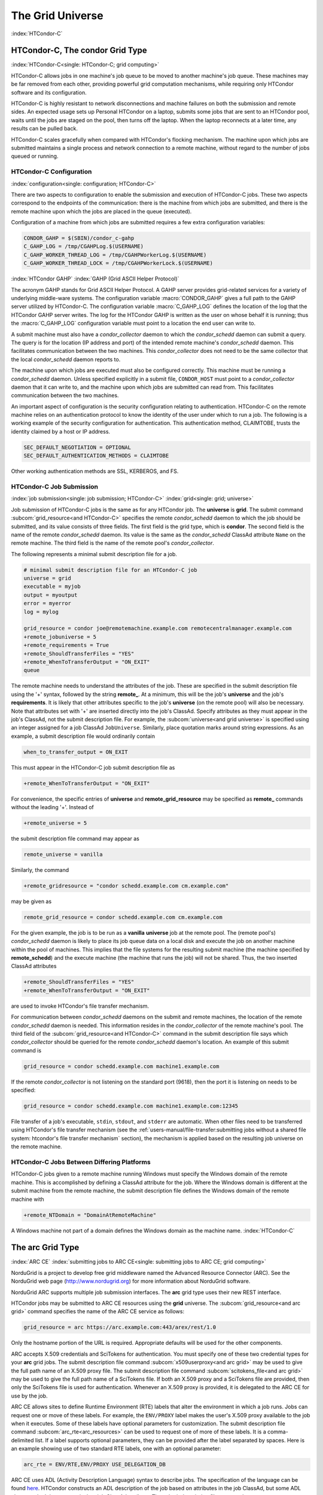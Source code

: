 The Grid Universe
=================

:index:`HTCondor-C`

HTCondor-C, The condor Grid Type
--------------------------------

:index:`HTCondor-C<single: HTCondor-C; grid computing>`

HTCondor-C allows jobs in one machine's job queue to be moved to another
machine's job queue. These machines may be far removed from each other,
providing powerful grid computation mechanisms, while requiring only
HTCondor software and its configuration.

HTCondor-C is highly resistant to network disconnections and machine
failures on both the submission and remote sides. An expected usage sets
up Personal HTCondor on a laptop, submits some jobs that are sent to an
HTCondor pool, waits until the jobs are staged on the pool, then turns
off the laptop. When the laptop reconnects at a later time, any results
can be pulled back.

HTCondor-C scales gracefully when compared with HTCondor's flocking
mechanism. The machine upon which jobs are submitted maintains a single
process and network connection to a remote machine, without regard to
the number of jobs queued or running.

HTCondor-C Configuration
''''''''''''''''''''''''

:index:`configuration<single: configuration; HTCondor-C>`

There are two aspects to configuration to enable the submission and
execution of HTCondor-C jobs. These two aspects correspond to the
endpoints of the communication: there is the machine from which jobs are
submitted, and there is the remote machine upon which the jobs are
placed in the queue (executed).

Configuration of a machine from which jobs are submitted requires a few
extra configuration variables:

.. code-block:: condor-config

    CONDOR_GAHP = $(SBIN)/condor_c-gahp
    C_GAHP_LOG = /tmp/CGAHPLog.$(USERNAME)
    C_GAHP_WORKER_THREAD_LOG = /tmp/CGAHPWorkerLog.$(USERNAME)
    C_GAHP_WORKER_THREAD_LOCK = /tmp/CGAHPWorkerLock.$(USERNAME)

:index:`HTCondor GAHP`
:index:`GAHP (Grid ASCII Helper Protocol)`

The acronym GAHP stands for Grid ASCII Helper Protocol. A GAHP server
provides grid-related services for a variety of underlying middle-ware
systems. The configuration variable
:macro:`CONDOR_GAHP` gives a full path to the GAHP server utilized
by HTCondor-C. The configuration variable
:macro:`C_GAHP_LOG` defines the location of the log that the
HTCondor GAHP server writes. The log for the HTCondor GAHP is written as
the user on whose behalf it is running; thus the
:macro:`C_GAHP_LOG` configuration variable must point to a
location the end user can write to.

A submit machine must also have a *condor_collector* daemon to which
the *condor_schedd* daemon can submit a query. The query is for the
location (IP address and port) of the intended remote machine's
*condor_schedd* daemon. This facilitates communication between the two
machines. This *condor_collector* does not need to be the same
collector that the local *condor_schedd* daemon reports to.

The machine upon which jobs are executed must also be configured
correctly. This machine must be running a *condor_schedd* daemon.
Unless specified explicitly in a submit file, ``CONDOR_HOST`` must point
to a *condor_collector* daemon that it can write to, and the machine
upon which jobs are submitted can read from. This facilitates
communication between the two machines.

An important aspect of configuration is the security configuration
relating to authentication. HTCondor-C on the remote machine relies on
an authentication protocol to know the identity of the user under which
to run a job. The following is a working example of the security
configuration for authentication. This authentication method, CLAIMTOBE,
trusts the identity claimed by a host or IP address.

.. code-block:: condor-config

    SEC_DEFAULT_NEGOTIATION = OPTIONAL
    SEC_DEFAULT_AUTHENTICATION_METHODS = CLAIMTOBE

Other working authentication methods are SSL, KERBEROS, and FS.

HTCondor-C Job Submission
'''''''''''''''''''''''''

:index:`job submission<single: job submission; HTCondor-C>` :index:`grid<single: grid; universe>`

Job submission of HTCondor-C jobs is the same as for any HTCondor job.
The **universe** is **grid**. The submit command
:subcom:`grid_resource<and HTCondor-C>`
specifies the remote *condor_schedd* daemon to which the job should be
submitted, and its value consists of three fields. The first field is
the grid type, which is **condor**. The second field is the name of the
remote *condor_schedd* daemon. Its value is the same as the
*condor_schedd* ClassAd attribute ``Name`` on the remote machine. The
third field is the name of the remote pool's *condor_collector*.

The following represents a minimal submit description file for a job.

.. code-block:: condor-submit

    # minimal submit description file for an HTCondor-C job
    universe = grid
    executable = myjob
    output = myoutput
    error = myerror
    log = mylog

    grid_resource = condor joe@remotemachine.example.com remotecentralmanager.example.com
    +remote_jobuniverse = 5
    +remote_requirements = True
    +remote_ShouldTransferFiles = "YES"
    +remote_WhenToTransferOutput = "ON_EXIT"
    queue

The remote machine needs to understand the attributes of the job. These
are specified in the submit description file using the '+' syntax,
followed by the string **remote_**. At a minimum, this will be the
job's **universe** and the job's **requirements**. It is likely that
other attributes specific to the job's **universe** (on the remote pool)
will also be necessary. Note that attributes set with '+' are inserted
directly into the job's ClassAd. Specify attributes as they must appear
in the job's ClassAd, not the submit description file. For example, the
:subcom:`universe<and grid universe>` is specified
using an integer assigned for a job ClassAd ``JobUniverse``. Similarly,
place quotation marks around string expressions. As an example, a submit
description file would ordinarily contain

.. code-block:: condor-submit

    when_to_transfer_output = ON_EXIT

This must appear in the HTCondor-C job submit description file as

.. code-block:: condor-submit

    +remote_WhenToTransferOutput = "ON_EXIT"

For convenience, the specific entries of **universe** and
**remote_grid_resource** may be
specified as **remote_** commands without the leading '+'. Instead of

.. code-block:: condor-submit

    +remote_universe = 5

the submit description file command may appear as

.. code-block:: condor-submit

    remote_universe = vanilla

Similarly, the command

.. code-block:: condor-submit

    +remote_gridresource = "condor schedd.example.com cm.example.com"

may be given as

.. code-block:: condor-submit

    remote_grid_resource = condor schedd.example.com cm.example.com

For the given example, the job is to be run as a **vanilla**
**universe** job at the remote pool. The (remote pool's)
*condor_schedd* daemon is likely to place its job queue data on a local
disk and execute the job on another machine within the pool of machines.
This implies that the file systems for the resulting submit machine (the
machine specified by **remote_schedd**) and the execute machine (the
machine that runs the job) will not be shared. Thus, the two inserted
ClassAd attributes

.. code-block:: condor-submit

    +remote_ShouldTransferFiles = "YES"
    +remote_WhenToTransferOutput = "ON_EXIT"

are used to invoke HTCondor's file transfer mechanism.

For communication between *condor_schedd* daemons on the submit and
remote machines, the location of the remote *condor_schedd* daemon is
needed. This information resides in the *condor_collector* of the
remote machine's pool. The third field of the
:subcom:`grid_resource<and HTCondor-C>`
command in the submit description file says which *condor_collector*
should be queried for the remote *condor_schedd* daemon's location. An
example of this submit command is

.. code-block:: condor-submit

    grid_resource = condor schedd.example.com machine1.example.com

If the remote *condor_collector* is not listening on the standard port
(9618), then the port it is listening on needs to be specified:

.. code-block:: condor-submit

    grid_resource = condor schedd.example.com machine1.example.com:12345

File transfer of a job's executable, ``stdin``, ``stdout``, and
``stderr`` are automatic. When other files need to be transferred using
HTCondor's file transfer mechanism (see the 
:ref:`users-manual/file-transfer:submitting jobs without a shared file
system: htcondor's file transfer mechanism` section), the mechanism is applied
based on the resulting job universe on the remote machine.

HTCondor-C Jobs Between Differing Platforms
'''''''''''''''''''''''''''''''''''''''''''

HTCondor-C jobs given to a remote machine running Windows must specify
the Windows domain of the remote machine. This is accomplished by
defining a ClassAd attribute for the job. Where the Windows domain is
different at the submit machine from the remote machine, the submit
description file defines the Windows domain of the remote machine with

.. code-block:: condor-submit

      +remote_NTDomain = "DomainAtRemoteMachine"

A Windows machine not part of a domain defines the Windows domain as the
machine name. :index:`HTCondor-C`

The arc Grid Type
-----------------------

:index:`ARC CE`
:index:`submitting jobs to ARC CE<single: submitting jobs to ARC CE; grid computing>`

NorduGrid is a project to develop free grid middleware named the
Advanced Resource Connector (ARC). See the NorduGrid web page
(`http://www.nordugrid.org <http://www.nordugrid.org>`_) for more
information about NorduGrid software.

NorduGrid ARC supports multiple job submission interfaces.
The **arc** grid type uses their new REST interface.

HTCondor jobs may be submitted to ARC CE resources using the **grid**
universe. The
:subcom:`grid_resource<and arc grid>`
command specifies the name of the ARC CE service as follows:

.. code-block:: condor-submit

    grid_resource = arc https://arc.example.com:443/arex/rest/1.0

Only the hostname portion of the URL is required.
Appropriate defaults will be used for the other components.

ARC accepts X.509 credentials and SciTokens for authentication.
You must specify one of these two credential types for your **arc**
grid jobs.
The submit description file command
:subcom:`x509userproxy<and arc grid>` may be
used to give the full path name of an X.509 proxy file.
The submit description file command
:subcom:`scitokens_file<and arc grid>`
may be used to give the full path name of a SciTokens file.
If both an X.509 proxy and a SciTokens file are provided, then only
the SciTokens file is used for authentication.
Whenever an X.509 proxy is provided, it is delegated to the ARC CE for
use by the job.

ARC CE allows sites to define Runtime Environment (RTE) labels that alter
the environment in which a job runs.
Jobs can request one or move of these labels.
For example, the ``ENV/PROXY`` label makes the user's X.509 proxy
available to the job when it executes.
Some of these labels have optional parameters for customization.
The submit description file command
:subcom:`arc_rte<arc_resources>`
can be used to request one of more of these labels.
It is a comma-delimited list. If a label supports optional parameters, they
can be provided after the label separated by spaces.
Here is an example showing use of two standard RTE labels, one with
an optional parameter:

.. code-block:: condor-submit

    arc_rte = ENV/RTE,ENV/PROXY USE_DELEGATION_DB

ARC CE uses ADL (Activity Description Language) syntax to describe jobs.
The specification of the language can be found
`here <https://www.nordugrid.org/documents/EMI-ES-Specification_v1.16.pdf>`_.
HTCondor constructs an ADL description of the job based on attributes in
the job ClassAd, but some ADL elements don't have an equivalent job ClassAd
attribute.
The submit description file command
:subcom:`arc_resources<definitions>`
can be used to specify these elements if they fall under the ``<Resources>``
element of the ADL.
The value should be a chunk of XML text that could be inserted inside the
``<Resources>`` element. For example:

.. code-block:: condor-submit

    arc_resources = <NetworkInfo>gigabitethernet</NetworkInfo>

Similarly, submit description file command
:subcom:`arc_application<definition>`
can be used to specify these elements if they fall under the ``<Application>``
element of the ADL.

The batch Grid Type (for SLURM, PBS, LSF, and SGE)
--------------------------------------------------

:index:`batch grid type`

The **batch** grid type is used to submit to a local SLURM, PBS, LSF, or
SGE system using the **grid** universe and the
:subcom:`grid_resource<and batch grid>`
command by placing a variant of the following into the submit
description file.

.. code-block:: condor-submit

    grid_resource = batch slurm

The second argument on the right hand side will be one of ``slurm``,
``pbs``, ``lsf``, or ``sge``.

Submission to a batch system on a remote machine using SSH is also
possible. This is described below.

The batch GAHP server is a piece of software called the blahp.
The configuration parameters ``BATCH_GAHP`` and ``BLAHPD_LOCATION``
specify the locations of the main blahp binary and its dependent
files, respectively.
The blahp has its own configuration file, located at /etc/blah.config
(``$(RELEASE_DIR)``/etc/blah.config for a tarball release).

The batch GAHP supports translating certain job ClassAd attributes into the corresponding batch system submission parameters. However, note that not all parameters are supported.

The following table summarizes how job ClassAd attributes will be translated into the corresponding Slurm job parameters.

+-------------------+---------------------+
| Job ClassAd       | Slurm               |
+===================+=====================+
| ``RequestMemory`` | ``--mem``           |
+-------------------+---------------------+
| ``BatchRuntime``  | ``--time``          |
+-------------------+---------------------+
| ``BatchProject``  | ``--account``       |
+-------------------+---------------------+
| ``Queue``         | ``--partition``     |
+-------------------+---------------------+
| ``Queue``         | ``--clusters``      |
+-------------------+---------------------+
| *Unsupported*     | ``--cpus-per-task`` |
+-------------------+---------------------+

Note that for Slurm, ``Queue`` is used for both ``--partition`` and ``--clusters``. If you use the ``partition@cluster`` syntax, the partition will be set to whatever is before the ``@``, and the cluster to whatever is after the ``@``. If you only wish to set the cluster, leave out the partition (e.g. use ``@cluster``).

You can specify batch system parameters that HTCondor doesn't have
translations for using the **batch_extra_submit_args** command in the
submit description file.

.. code-block:: condor-submit

    batch_extra_submit_args = --cpus-per-task=4 --qos=fast

The *condor_qsub* command line tool will take PBS/SGE style batch files
or command line arguments and submit the job to HTCondor instead. See
the :doc:`/man-pages/condor_qsub` manual page for details.

Remote batch Job Submission via SSH
'''''''''''''''''''''''''''''''''''

HTCondor can submit jobs to a batch system on a remote machine via SSH.
This requires an initial setup step that installs some binaries under
your home directory on the remote machine and creates an SSH key that
allows SSH authentication without the user typing a password.
The setup command is *condor_remote_cluster*, which you should run at
the command line.

.. code-block:: text

    condor_remote_cluster --add alice@login.example.edu slurm

Once this setup command finishes successfully, you can submit jobs for the
remote batch system by including the username and hostname in the
**grid_resource** command in your submit description file.

.. code-block:: condor-submit

    grid_resource = batch slurm alice@login.example.edu

Remote batch Job Submission via Reverse SSH
'''''''''''''''''''''''''''''''''''''''''''

Submission to a batch system on a remote machine requires that HTCondor
be able to establish an SSH connection using just an ssh key for
authentication.
If the remote machine doesn't allow ssh keys or requires Multi-Factor
Authentication (MFA), then the SSH connection can be established in the
reverse connection using the Reverse GAHP.
This requires some extra setup and maintenance, and is not recommended if
the normal SSH connection method can be made to work.

For the Reverse GAHP to work, your local machine must be reachable on
the network from the remote machine on the SSH and HTCondor ports
(22 and 9618, respectively).
Also, your local machine must allow SSH logins using just an ssh key
for authentication.

First, run the *condor_remote_cluster* as you would for a regular
remote SSH setup.

.. code-block:: text

    condor_remote_cluster --add alice@login.example.edu slurm

Second, create an ssh key that's authorized to login to your account on
your local machine and save the private key on the remote machine.
The private key should not be protected with a passphrase.
In the following examples, we'll assume the ssh private key is named
``~/.ssh/id_rsa_rvgahp``.

Third, select a pathname on your local machine for a unix socket file
that will be used by the Reverse GAHP components to communicate with
each other.
The Reverse GAHP programs will create the file as your user identity,
so we suggest using a location under your home directory or /tmp.
In the following examples, we'll use ``/tmp/alice.rvgahp.socket``.

Fourth, on the remote machine, create a ``~/bosco/glite/bin/rvgahp_ssh``
shell script like this:

.. code-block:: text

    #!/bin/bash
    exec ssh -o "ServerAliveInterval 60" -o "BatchMode yes" -i ~/.ssh/id_rsa_rvgahp alice@submithost "/usr/sbin/rvgahp_proxy /tmp/alice.rvgahp.sock"

Run this script manually to ensure it works.
It should print a couple messages from the *rvgahp_proxy* started on your
local machine.
You can kill the program once it's working correctly.

.. code-block:: text

    2022-03-23 13:06:08.304520 rvgahp_proxy[8169]: rvgahp_proxy starting...
    2022-03-23 13:06:08.304766 rvgahp_proxy[8169]: UNIX socket: /tmp/alice.rvgahp.sock

Finally, run the *rvgahp_server* program on the remote machine.
You must ensure it remains running during the entire time you are
submitting and running jobs on the batch system.

.. code-block:: text

    ~/bosco/glite/bin/rvgahp_server -b ~/bosco/glite

Now, you can submit jobs for the remote batch system.
Adding the **--rvgahp-socket** option to your **grid_resource** submit
command tells HTCondor to use the Reverse GAHP for the SSH connection.

.. code-block:: condor-submit

    grid_resource = batch slurm alice@login.example.edu --rvgahp-socket /tmp/alice.rvgahp.sock

The EC2 Grid Type
-----------------

:index:`Amazon EC2 Query API`
:index:`EC2 grid jobs`
:index:`submitting jobs using the EC2 Query API<single: submitting jobs using the EC2 Query API; grid computing>`
:index:`ec2<single: ec2; grid type>`

HTCondor jobs may be submitted to clouds supporting Amazon's Elastic
Compute Cloud (EC2) interface. The EC2 interface permits on-line
commercial services that provide the rental of computers by the hour to
run computational applications. They run virtual machine images that
have been uploaded to Amazon's online storage service (S3 or EBS). More
information about Amazon's EC2 service is available at
`http://aws.amazon.com/ec2 <http://aws.amazon.com/ec2>`_.

The **ec2** grid type uses the EC2 Query API, also called the EC2 REST
API.

EC2 Job Submission
''''''''''''''''''

HTCondor jobs are submitted to an EC2 service with the **grid**
universe, setting the
:subcom:`grid_resource<nd EC2 grid>`
command to **ec2**, followed by the service's URL. For example, partial
contents of the submit description file may be

.. code-block:: condor-submit

    grid_resource = ec2 https://ec2.us-east-1.amazonaws.com/

(Replace 'us-east-1' with the AWS region you'd like to use.)

Since the job is a virtual machine image, most of the submit description
file commands specifying input or output files are not applicable. The
:subcom:`executable<and EC2 grid>` command is
still required, but its value is ignored. It can be used to identify
different jobs in the output of *condor_q*.

The VM image for the job must already reside in one of Amazon's storage
service (S3 or EBS) and be registered with EC2. In the submit
description file, provide the identifier for the image using
:subcom:`ec2_ami_id<definition>`
:index:`authentication methods<single: authentication methods; ec2>`

This grid type requires access to user authentication information, in
the form of path names to files containing the appropriate keys, with
one exception, described below.

The **ec2** grid type has two different authentication methods. The
first authentication method uses the EC2 API's built-in authentication.
Specify the service with expected ``http://`` or ``https://`` URL, and
set the EC2 access key and secret access key as follows:

.. code-block:: condor-submit

    ec2_access_key_id = /path/to/access.key
    ec2_secret_access_key = /path/to/secret.key

The ``euca3://`` and ``euca3s://`` protocols must use this
authentication method. These protocols exist to work correctly when the
resources do not support the ``InstanceInitiatedShutdownBehavior``
parameter.

The second authentication method for the EC2 grid type is X.509. Specify
the service with an ``x509://`` URL, even if the URL was given in
another form. Use
:subcom:`ec2_access_key_id<definition>`
to specify the path to the X.509 public key (certificate), which is not
the same as the built-in authentication's access key.
:subcom:`ec2_secret_access_key<definition>`
specifies the path to the X.509 private key, which is not the same as
the built-in authentication's secret key. The following example
illustrates the specification for X.509 authentication:

.. code-block:: condor-submit

    grid_resource = ec2 x509://service.example
    ec2_access_key_id = /path/to/x.509/public.key
    ec2_secret_access_key = /path/to/x.509/private.key

If using an X.509 proxy, specify the proxy in both places.

The exception to both of these cases applies when submitting EC2 jobs to
an HTCondor running in an EC2 instance. If that instance has been
configured with sufficient privileges, you may specify ``FROM INSTANCE``
for either :subcom:`ec2_access_key_id<>` or :subcom:`ec2_secret_access_key<>`, and
HTCondor will use the instance's credentials. (AWS grants an EC2
instance access to temporary credentials, renewed over the instance's
lifetime, based on the instance's assigned IAM (instance) profile and
the corresponding IAM role. You may specify the this information when
launching an instance or later, during its lifetime.)

HTCondor can use the EC2 API to create an SSH key pair that allows
secure log in to the virtual machine once it is running. If the command
:subcom:`ec2_keypair_file<definition>`
is set in the submit description file, HTCondor will write an SSH
private key into the indicated file. The key can be used to log into the
virtual machine. Note that modification will also be needed of the
firewall rules for the job to incoming SSH connections.

An EC2 service uses a firewall to restrict network access to the virtual
machine instances it runs. Typically, no incoming connections are
allowed. One can define sets of firewall rules and give them names. The
EC2 API calls these security groups. If utilized, tell HTCondor what set
of security groups should be applied to each VM using the
:subcom:`ec2_security_groups<definition>`
submit description file command. If not provided, HTCondor uses the
security group **default**. This command specifies security group names;
to specify IDs, use
:subcom:`ec2_security_ids<definition>`
This may be necessary when specifying a Virtual Private Cloud (VPC)
instance.

To run an instance in a VPC, set
:subcom:`ec2_vpc_subnet<definition>` to
the the desired VPC's specification string. The instance's IP address
may also be specified by setting:subcom:`ec2_vpc_id<definition>`.

The EC2 API allows the choice of different hardware configurations for
instances to run on. Select which configuration to use for the **ec2**
grid type with the
:subcom:`ec2_instance_type<definition>`
submit description file command. HTCondor provides no default.

Certain instance types provide additional block devices whose names must
be mapped to kernel device names in order to be used. The
:subcom:`ec2_block_device_mapping<definition>`
submit description file command allows specification of these maps. A
map is a device name followed by a colon, followed by kernel name; maps
are separated by a commas, and/or spaces. For example, to specify that
the first ephemeral device should be ``/dev/sdb`` and the second
``/dev/sdc``:

.. code-block:: condor-submit

    ec2_block_device_mapping = ephemeral0:/dev/sdb, ephemeral1:/dev/sdc

Each virtual machine instance can be given up to 16 KiB of unique data,
accessible by the instance by connecting to a well-known address. This
makes it easy for many instances to share the same VM image, but perform
different work. This data can be specified to HTCondor in one of two
ways. First, the data can be provided directly in the submit description
file using the
:subcom:`ec2_user_data<definition>`
command. Second, the data can be stored in a file, and the file name is
specified with the
:subcom:`ec2_user_data_file<definition>`
submit description file command. This second option allows the use of
binary data. If both options are used, the two blocks of data are
concatenated, with the data from **ec2_user_data** occurring first.
HTCondor performs the base64 encoding that EC2 expects on the data.

Amazon also offers an Identity and Access Management (IAM) service. To
specify an IAM (instance) profile for an EC2 job, use submit commands
:subcom:`ec2_iam_profile_name<definition>`
or
:subcom:`ec2_iam_profile_arn<definition>`

Termination of EC2 Jobs
'''''''''''''''''''''''

A protocol defines the shutdown procedure for jobs running as EC2
instances. The service is told to shut down the instance, and the
service acknowledges. The service then advances the instance to a state
in which the termination is imminent, but the job is given time to shut
down gracefully.

Once this state is reached, some services other than Amazon cannot be
relied upon to actually terminate the job. Thus, HTCondor must check
that the instance has terminated before removing the job from the queue.
This avoids the possibility of HTCondor losing track of a job while it
is still accumulating charges on the service.

HTCondor checks after a fixed time interval that the job actually has
terminated. If the job has not terminated after a total of four checks,
the job is placed on hold.

Using Spot Instances
''''''''''''''''''''

EC2 jobs may also be submitted to clouds that support spot instances. A
spot instance differs from a conventional, or dedicated, instance in two
primary ways. First, the instance price varies according to demand.
Second, the cloud provider may terminate the instance prematurely. To
start a spot instance, the submitter specifies a bid, which represents
the most the submitter is willing to pay per hour to run the VM.
Within HTCondor, the submit command :subcom:`ec2_spot_price<definition>`
specifies this floating point value. For example, to bid 1.1 cents per
hour on Amazon:

.. code-block:: condor-submit

    ec2_spot_price = 0.011

Note that the EC2 API does not specify how the cloud provider should
interpret the bid. Empirically, Amazon uses fractional US dollars.

Other submission details for a spot instance are identical to those for
a dedicated instance.

A spot instance will not necessarily begin immediately. Instead, it will
begin as soon as the price drops below the bid. Thus, spot instance jobs
may remain in the idle state for much longer than dedicated instance
jobs, as they wait for the price to drop. Furthermore, if the price
rises above the bid, the cloud service will terminate the instance.

More information about Amazon's spot instances is available at
`http://aws.amazon.com/ec2/spot-instances/ <http://aws.amazon.com/ec2/spot-instances/>`_.

EC2 Advanced Usage
''''''''''''''''''

Additional control of EC2 instances is available in the form of
permitting the direct specification of instance creation parameters. To
set an instance creation parameter, first list its name in the submit
command
:subcom:`ec2_parameter_names<definition>`
a space or comma separated list. The parameter may need to be properly
capitalized. Also tell HTCondor the parameter's value, by specifying it
as a submit command whose name begins with **ec2_parameter_**; dots
within the parameter name must be written as underscores in the submit
command name.

For example, the submit description file commands to set parameter
``IamInstanceProfile.Name`` to value ``ExampleProfile`` are

.. code-block:: condor-submit

    ec2_parameter_names = IamInstanceProfile.Name
    ec2_parameter_IamInstanceProfile_Name = ExampleProfile

EC2 Configuration Variables
'''''''''''''''''''''''''''

The configuration variables :macro:`EC2_GAHP` and :macro:`EC2_GAHP_LOG` must be
set, and by default are equal to $(SBIN)/ec2_gahp and
/tmp/EC2GahpLog.$(USERNAME), respectively.

The configuration variable :macro:`EC2_GAHP_DEBUG` is optional and defaults
to D_PID; we recommend you keep D_PID if you change the default, to
disambiguate between the logs of different resources specified by the
same user.

Communicating with an EC2 Service
'''''''''''''''''''''''''''''''''

The **ec2** grid type does not presently permit the explicit use of an
HTTP proxy.

By default, HTCondor assumes that EC2 services are reliably available.
If an attempt to contact a service during the normal course of operation
fails, HTCondor makes a special attempt to contact the service. If this
attempt fails, the service is marked as down, and normal operation for
that service is suspended until a subsequent special attempt succeeds.
The jobs using that service do not go on hold. To place jobs on hold
when their service becomes unavailable, set configuration variable
:macro:`EC2_RESOURCE_TIMEOUT` to the
number of seconds to delay before placing the job on hold. The default
value of -1 for this variable implements an infinite delay, such that
the job is never placed on hold. When setting this value, consider the
value of configuration variable
:macro:`GRIDMANAGER_RESOURCE_PROBE_INTERVAL`, which sets the
number of seconds that HTCondor will wait after each special contact
attempt before trying again.

By default, the EC2 GAHP enforces a 100 millisecond interval between
requests to the same service. This helps ensure reliable service. You
may configure this interval with the configuration variable
``EC2_GAHP_RATE_LIMIT``, which must be an integer number of
milliseconds. Adjusting the interval may result in higher or lower
throughput, depending on the service. Too short of an interval may
trigger rate-limiting by the service; while HTCondor will react
appropriately (by retrying with an exponential back-off), it may be more
efficient to configure a longer interval.

Secure Communication with an EC2 Service
''''''''''''''''''''''''''''''''''''''''

The specification of a service with an ``https://``, an ``x509://``, or
an ``euca3s://`` URL validates that service's certificate, checking that
a trusted certificate authority (CA) signed it. Commercial EC2 service
providers generally use certificates signed by widely-recognized CAs.
These CAs will usually work without any additional configuration. For
other providers, a specification of trusted CAs may be needed. Without,
errors such as the following will be in the EC2 GAHP log:

.. code-block:: text

    06/13/13 15:16:16 curl_easy_perform() failed (60):
    'Peer certificate cannot be authenticated with given CA certificates'.

Specify trusted CAs by including their certificates in a group of
trusted CAs either in an on disk directory or in a single file. Either
of these alternatives may contain multiple certificates. Which is used
will vary from system to system, depending on the system's SSL
implementation. HTCondor uses *libcurl*; information about the *libcurl*
specification of trusted CAs is available at

`http://curl.haxx.se/libcurl/c/curl_easy_setopt.html <http://curl.haxx.se/libcurl/c/curl_easy_setopt.html>`_

The behavior when specifying both a directory and a file is undefined,
although the EC2 GAHP allows it.

The EC2 GAHP will set the CA file to whichever variable it finds first,
checking these in the following order:

#. The environment variable ``X509_CERT_FILE``, set when the
   *condor_master* starts up.
#. The HTCondor configuration variable :macro:`GAHP_SSL_CAFILE`.

The EC2 GAHP supplies no default value, if it does not find a CA file.

The EC2 GAHP will set the CA directory given whichever of these
variables it finds first, checking in the following order:

#. The environment variable ``X509_CERT_DIR``, set when the
   *condor_master* starts up.
#. The HTCondor configuration variable :macro:`GAHP_SSL_CADIR`.

The EC2 GAHP supplies no default value, if it does not find a CA
directory.

EC2 GAHP Statistics
'''''''''''''''''''

The EC2 GAHP tracks, and reports in the corresponding grid resource ad,
statistics related to resource's rate limit.
:index:`NumRequests<single: NumRequests; EC2 GAHP Statistics>`
:index:`EC2 GAHP Statistics<single: EC2 GAHP Statistics; NumRequests>`

``NumRequests``:
    The total number of requests made by HTCondor to this resource.
    :index:`NumDistinctRequests<single: NumDistinctRequests; EC2 GAHP Statistics>`
    :index:`EC2 GAHP Statistics<single: EC2 GAHP Statistics; NumDistinctRequests>`

``NumDistinctRequests``:
    The number of distinct requests made by HTCondor to this resource.
    The difference between this and NumRequests is the total number of
    retries. Retries are not unusual.
    :index:`NumRequestsExceedingLimit<single: NumRequestsExceedingLimit; EC2 GAHP Statistics>`
    :index:`EC2 GAHP Statistics<single: EC2 GAHP Statistics; NumRequestsExceedingLimit>`

``NumRequestsExceedingLimit``:
    The number of requests which exceeded the service's rate limit. Each
    such request will cause a retry, unless the maximum number of
    retries is exceeded, or if the retries have already taken so long
    that the signature on the original request has expired.
    :index:`NumExpiredSignatures<single: NumExpiredSignatures; EC2 GAHP Statistics>`
    :index:`EC2 GAHP Statistics<single: EC2 GAHP Statistics; NumExpiredSignatures>`

``NumExpiredSignatures``:
    The number of requests which the EC2 GAHP did not even attempt to
    send to the service because signature expired. Signatures should
    not, generally, expire; a request's retries will usually -
    eventually - succeed.

The GCE Grid Type
-----------------

:index:`Google Compute Engine`
:index:`GCE grid jobs`
:index:`submitting jobs to GCE<single: submitting jobs to GCE; grid computing>`
:index:`gce<single: gce; grid type>`

HTCondor jobs may be submitted to the Google Compute Engine (GCE) cloud
service. GCE is an on-line commercial service that provides the rental
of computers by the hour to run computational applications. Its runs
virtual machine images that have been uploaded to Google's servers. More
information about Google Compute Engine is available at
`http://cloud.google.com/Compute <http://cloud.google.com/Compute>`_.

GCE Job Submission
''''''''''''''''''

HTCondor jobs are submitted to the GCE service with the **grid**
universe, setting the
:subcom:`grid_resource<and GCE grid>`
command to **gce**, followed by the service's URL, your GCE project, and
the desired GCE zone to be used. The submit description file command
will be similar to:

.. code-block:: condor-submit

    grid_resource = gce https://www.googleapis.com/compute/v1 my_proj us-central1-a

Since the HTCondor job is a virtual machine image, most of the submit
description file commands specifying input or output files are not
applicable. The
:subcom:`executable<and GCE grid>`
still required, but its value is ignored. It identifies different jobs
in the output of *condor_q*.

The VM image for the job must already reside in Google's Cloud Storage
service and be registered with GCE. In the submit description file,
provide the identifier for the image using the
:subcom:`gce_image<definition>` command.

This grid type requires granting HTCondor permission to use your Google
account. The easiest way to do this is to use the *gcloud* command-line
tool distributed by Google. Find *gcloud* and documentation for it at
`https://cloud.google.com/compute/docs/gcloud-compute/ <https://cloud.google.com/compute/docs/gcloud-compute/>`_.
After installation of *gcloud*, run *gcloud auth login* and follow its
directions. Once done with that step, the tool will write authorization
credentials to the file ``.config/gcloud/credentials`` under your HOME
directory.

Given an authorization file, specify its location in the submit
description file using the
:subcom:`gce_auth_file<definition>`
command, as in the example:

.. code-block:: condor-submit

    gce_auth_file = /path/to/auth-file

GCE allows the choice of different hardware configurations for instances
to run on. Select which configuration to use for the **gce** grid type
with the
:subcom:`gce_machine_type<definition>`
submit description file command. HTCondor provides no default.

Each virtual machine instance can be given a unique set of metadata,
which consists of name/value pairs, similar to the environment variables
of regular jobs. The instance can query its metadata via a well-known
address. This makes it easy for many instances to share the same VM
image, but perform different work. This data can be specified to
HTCondor in one of two ways. First, the data can be provided directly in
the submit description file using the
:subcom:`gce_metadata<definition>`
command. The value should be a comma-separated list of name=value
settings, as the example:

.. code-block:: condor-submit

    gce_metadata = setting1=foo,setting2=bar

Second, the data can be stored in a file, and the file name is specified
with the
:subcom:`gce_metadata_file<definition>`
submit description file command. This second option allows a wider range
of characters to be used in the metadata values. Each name=value pair
should be on its own line. No white space is removed from the lines,
except for the newline that separates entries.

Both options can be used at the same time, but do not use the same
metadata name in both places.

HTCondor sets the following elements when describing the instance to the
GCE server: **machineType**, **name**, **scheduling**, **disks**,
**metadata**, and **networkInterfaces**. You can provide additional
elements to be included in the instance description as a block of JSON.
Write the additional elements to a file, and specify the filename in
your submit file with the
:subcom:`gce_json_file<definition>`
command. The contents of the file are inserted into HTCondor's JSON
description of the instance, between a comma and the closing brace.

Here's a sample JSON file that sets two additional elements:

.. code-block:: text

    "canIpForward": True,
    "description": "My first instance"

.. _gce_configuration_variables:

GCE Configuration Variables
'''''''''''''''''''''''''''

The following configuration parameters are specific to the **gce** grid
type. The values listed here are the defaults. Different values may be
specified in the HTCondor configuration files.  To work around an issue where
long-running *gce_gahp* processes have trouble authenticating, the *gce_gahp*
self-restarts periodically, with the default value of 24 hours.  You can set
the number of seconds between restarts using *GCE_GAHP_LIFETIME*, where zero
means to never restart.  Restarting the *gce_gahp* does not affect the jobs
themselves.

.. code-block:: condor-config

    GCE_GAHP     = $(SBIN)/gce_gahp
    GCE_GAHP_LOG = /tmp/GceGahpLog.$(USERNAME)
    GCE_GAHP_LIFETIME = 86400

The Azure Grid Type
-------------------

:index:`Azure` :index:`Azure grid jobs`
:index:`submitting jobs to Azure<single: submitting jobs to Azure; grid computing>`
:index:`azure<single: azure; grid type>`

HTCondor jobs may be submitted to the Microsoft Azure cloud service.
Azure is an on-line commercial service that provides the rental of
computers by the hour to run computational applications. It runs virtual
machine images that have been uploaded to Azure's servers. More
information about Azure is available at
`https://azure.microsoft.com <https://azure.microsoft.com>`_.

Azure Job Submission
''''''''''''''''''''

HTCondor jobs are submitted to the Azure service with the **grid**
universe, setting the
:subcom:`grid_resource<and Azure grid>`
command to **azure**, followed by your Azure subscription id. The submit
description file command will be similar to:

.. code-block:: condor-submit

    grid_resource = azure 4843bfe3-1ebe-423e-a6ea-c777e57700a9

Since the HTCondor job is a virtual machine image, most of the submit
description file commands specifying input or output files are not
applicable. The
:subcom:`executable<and Azure grid>`
still required, but its value is ignored. It identifies different jobs
in the output of *condor_q*.

The VM image for the job must already be registered a virtual machine
image in Azure. In the submit description file, provide the identifier
for the image using the :subcom:`azure_image<definition>` command.

This grid type requires granting HTCondor permission to use your Azure
account. The easiest way to do this is to use the *az* command-line tool
distributed by Microsoft. Find *az* and documentation for it at
`https://docs.microsoft.com/en-us/cli/azure/?view=azure-cli-latest <https://docs.microsoft.com/en-us/cli/azure/?view=azure-cli-latest>`_.
After installation of *az*, run *az login* and follow its directions.
Once done with that step, the tool will write authorization credentials
in a file under your HOME directory. HTCondor will use these credentials
to communicate with Azure.

You can also set up a service account in Azure for HTCondor to use. This
lets you limit the level of access HTCondor has to your Azure account.
Instructions for creating a service account can be found here:
`https://htcondor.org/gahp/AzureGAHPSetup.docx <https://htcondor.org/gahp/AzureGAHPSetup.docx>`_.

Once you have created a file containing the service account credentials,
you can specify its location in the submit description file using the
:subcom:`azure_auth_file<definition>`
command, as in the example:

.. code-block:: condor-submit

    azure_auth_file = /path/to/auth-file

Azure allows the choice of different hardware configurations for
instances to run on. Select which configuration to use for the **azure**
grid type with the
:subcom:`azure_size<definition>` submit
description file command. HTCondor provides no default.

Azure has many locations where instances can be run (i.e. multiple data
centers distributed throughout the world). You can select which location
to use with the
:subcom:`azure_location<definition>`
submit description file command.

Azure creates an administrator account within each instance, which you
can log into remote via SSH. You can select the name of the account with
the
:subcom:`azure_admin_username<definition>`
command. You can supply the name of a file containing an SSH public key
that will allow access to the administrator account with the
:subcom:`azure_admin_key<definition>`
command.
